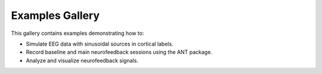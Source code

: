 Examples Gallery
===================================================

This gallery contains examples demonstrating how to:

- Simulate EEG data with sinusoidal sources in cortical labels.
- Record baseline and main neurofeedback sessions using the ANT package.
- Analyze and visualize neurofeedback signals.
